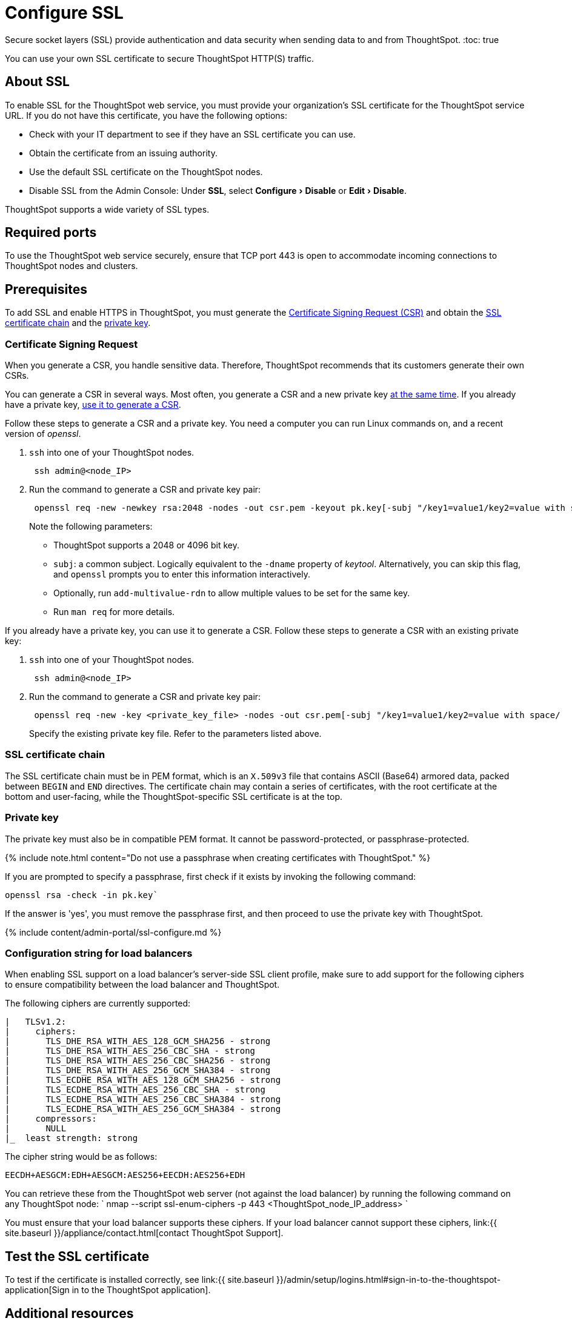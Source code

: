 = Configure SSL
:experimental:
:last_updated: 8/27/2020


Secure socket layers (SSL) provide authentication and data security when sending data to and from ThoughtSpot.
:toc: true

You can use your own SSL certificate to secure ThoughtSpot HTTP(S) traffic.

[#ssl-about]
== About SSL

To enable SSL for the ThoughtSpot web service, you must provide your organization's SSL certificate for the ThoughtSpot service URL.
If you do not have this certificate, you have the following options:

* Check with your IT department to see if they have an SSL certificate you can use.
* Obtain the certificate from an issuing authority.
* Use the default SSL certificate on the ThoughtSpot nodes.
* Disable SSL from the Admin Console: Under *SSL*, select menu:Configure[Disable] or menu:Edit[Disable].

ThoughtSpot supports a wide variety of SSL types.

[#ssl-ports]
== Required ports

To use the ThoughtSpot web service securely, ensure that TCP port 443 is open to accommodate incoming connections to ThoughtSpot nodes and clusters.

[#ssl-configure]
== Prerequisites

To add SSL and enable HTTPS in ThoughtSpot, you must generate the <<csr,Certificate Signing Request (CSR)>> and obtain the <<ssl-certificate-chain,SSL certificate chain>> and the <<key,private key>>.

[#csr]
=== Certificate Signing Request

When you generate a CSR, you handle sensitive data.
Therefore, ThoughtSpot recommends that its customers generate their own CSRs.

You can generate a CSR in several ways.
Most often, you generate a CSR and a new private key <<csr-new-private-key,at the same time>>.
If you already have a private key, <<csr-existing-private-key,use it to generate a CSR>>.

Follow these steps to generate a CSR and a private key.
You need a computer you can run Linux commands on, and a recent version of _openssl_.

. `ssh` into one of your ThoughtSpot nodes.
+
----
 ssh admin@<node_IP>
----

. Run the command to generate a CSR and private key pair:
+
----
 openssl req -new -newkey rsa:2048 -nodes -out csr.pem -keyout pk.key[-subj "/key1=value1/key2=value with space/
----
+
Note the following parameters:

 ** ThoughtSpot supports a 2048 or 4096 bit key.
 ** `subj`: a common subject.
Logically equivalent to the `-dname` property of _keytool_.
Alternatively, you can skip this flag, and `openssl` prompts you to enter this information interactively.
 ** Optionally, run `add-multivalue-rdn` to allow multiple values to be set for the same key.
 ** Run `man req` for more details.

If you already have a private key, you can use it to generate a CSR.
Follow these steps to generate a CSR with an existing private key:

. `ssh` into one of your ThoughtSpot nodes.
+
----
 ssh admin@<node_IP>
----

. Run the command to generate a CSR and private key pair:
+
----
 openssl req -new -key <private_key_file> -nodes -out csr.pem[-subj "/key1=value1/key2=value with space/
----
+
Specify the existing private key file.
Refer to the parameters listed above.

[#ssl-certificate-chain]
=== SSL certificate chain

The SSL certificate chain must be in PEM format, which is an `X.509v3` file that contains ASCII (Base64) armored data, packed between `BEGIN` and `END` directives.
The certificate chain may contain a series of certificates, with the root certificate at the bottom and user-facing, while the ThoughtSpot-specific SSL certificate is at the top.

[#key]
=== Private key

The private key must also be in compatible PEM format.
It cannot be password-protected, or passphrase-protected.

{% include note.html content="Do not use a passphrase when creating certificates with ThoughtSpot." %}

If you are prompted to specify a passphrase, first check if it exists by invoking the following command:

----
openssl rsa -check -in pk.key`
----

If the answer is 'yes', you must remove the passphrase first, and then proceed to use the private key with ThoughtSpot.

{% include content/admin-portal/ssl-configure.md %}

[#config-load-balancer]
=== Configuration string for load balancers

When enabling SSL support on a load balancer's server-side SSL client profile, make sure to add support for the following ciphers to ensure compatibility between the load balancer and ThoughtSpot.

The following ciphers are currently supported:

----
|   TLSv1.2:
|     ciphers:
|       TLS_DHE_RSA_WITH_AES_128_GCM_SHA256 - strong
|       TLS_DHE_RSA_WITH_AES_256_CBC_SHA - strong
|       TLS_DHE_RSA_WITH_AES_256_CBC_SHA256 - strong
|       TLS_DHE_RSA_WITH_AES_256_GCM_SHA384 - strong
|       TLS_ECDHE_RSA_WITH_AES_128_GCM_SHA256 - strong
|       TLS_ECDHE_RSA_WITH_AES_256_CBC_SHA - strong
|       TLS_ECDHE_RSA_WITH_AES_256_CBC_SHA384 - strong
|       TLS_ECDHE_RSA_WITH_AES_256_GCM_SHA384 - strong
|     compressors:
|       NULL
|_  least strength: strong
----

The cipher string would be as follows:

----
EECDH+AESGCM:EDH+AESGCM:AES256+EECDH:AES256+EDH
----

You can retrieve these from the ThoughtSpot web server (not against the load balancer) by running the following command on any ThoughtSpot node:     `     nmap --script ssl-enum-ciphers -p 443 <ThoughtSpot_node_IP_address>    `

You must ensure that your load balancer supports these ciphers.
If your load balancer cannot support these ciphers, link:{{ site.baseurl }}/appliance/contact.html[contact ThoughtSpot Support].

[#ssl-configure-test]
== Test the SSL certificate

To test if the certificate is installed correctly, see link:{{ site.baseurl }}/admin/setup/logins.html#sign-in-to-the-thoughtspot-application[Sign in to the ThoughtSpot application].

== Additional resources

As you develop your expertise in authentication and security, we recommend the following ThoughtSpot U course:

* https://training.thoughtspot.com/authentication-security/610523[Nginx SSL]

See other training resources at + https://training.thoughtspot.com/[<img src="{{ "/images/ts-u.png" | prepend: site.baseurl }}" alt="ThoughtSpot U">]
